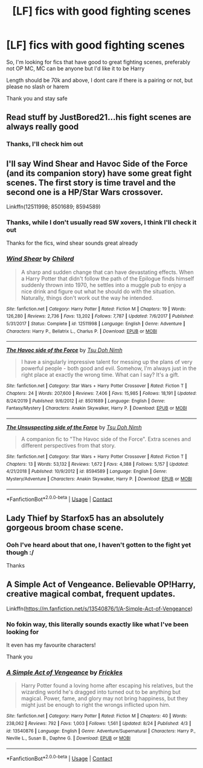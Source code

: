 #+TITLE: [LF] fics with good fighting scenes

* [LF] fics with good fighting scenes
:PROPERTIES:
:Author: Erkkifloof
:Score: 6
:DateUnix: 1599326815.0
:DateShort: 2020-Sep-05
:FlairText: Request
:END:
So, I'm looking for fics that have good to great fighting scenes, preferably not OP MC, MC can be anyone but I'd like it to be Harry

Length should be 70k and above, I dont care if there is a pairing or not, but please no slash or harem

Thank you and stay safe


** Read stuff by JustBored21...his fight scenes are always really good
:PROPERTIES:
:Author: MrMagmaplayz
:Score: 2
:DateUnix: 1599343665.0
:DateShort: 2020-Sep-06
:END:

*** Thanks, I'll check him out
:PROPERTIES:
:Author: Erkkifloof
:Score: 1
:DateUnix: 1599343920.0
:DateShort: 2020-Sep-06
:END:


** I'll say Wind Shear and Havoc Side of the Force (and its companion story) have some great fight scenes. The first story is time travel and the second one is a HP/Star Wars crossover.

Linkffn(12511998; 8501689; 8594589)
:PROPERTIES:
:Author: rohan62442
:Score: 2
:DateUnix: 1599454428.0
:DateShort: 2020-Sep-07
:END:

*** Thanks, while I don't usually read SW xovers, I think I'll check it out

Thanks for the fics, wind shear sounds great already
:PROPERTIES:
:Author: Erkkifloof
:Score: 2
:DateUnix: 1599456427.0
:DateShort: 2020-Sep-07
:END:


*** [[https://www.fanfiction.net/s/12511998/1/][*/Wind Shear/*]] by [[https://www.fanfiction.net/u/67673/Chilord][/Chilord/]]

#+begin_quote
  A sharp and sudden change that can have devastating effects. When a Harry Potter that didn't follow the path of the Epilogue finds himself suddenly thrown into 1970, he settles into a muggle pub to enjoy a nice drink and figure out what he should do with the situation. Naturally, things don't work out the way he intended.
#+end_quote

^{/Site/:} ^{fanfiction.net} ^{*|*} ^{/Category/:} ^{Harry} ^{Potter} ^{*|*} ^{/Rated/:} ^{Fiction} ^{M} ^{*|*} ^{/Chapters/:} ^{19} ^{*|*} ^{/Words/:} ^{126,280} ^{*|*} ^{/Reviews/:} ^{2,736} ^{*|*} ^{/Favs/:} ^{13,202} ^{*|*} ^{/Follows/:} ^{7,787} ^{*|*} ^{/Updated/:} ^{7/6/2017} ^{*|*} ^{/Published/:} ^{5/31/2017} ^{*|*} ^{/Status/:} ^{Complete} ^{*|*} ^{/id/:} ^{12511998} ^{*|*} ^{/Language/:} ^{English} ^{*|*} ^{/Genre/:} ^{Adventure} ^{*|*} ^{/Characters/:} ^{Harry} ^{P.,} ^{Bellatrix} ^{L.,} ^{Charlus} ^{P.} ^{*|*} ^{/Download/:} ^{[[http://www.ff2ebook.com/old/ffn-bot/index.php?id=12511998&source=ff&filetype=epub][EPUB]]} ^{or} ^{[[http://www.ff2ebook.com/old/ffn-bot/index.php?id=12511998&source=ff&filetype=mobi][MOBI]]}

--------------

[[https://www.fanfiction.net/s/8501689/1/][*/The Havoc side of the Force/*]] by [[https://www.fanfiction.net/u/3484707/Tsu-Doh-Nimh][/Tsu Doh Nimh/]]

#+begin_quote
  I have a singularly impressive talent for messing up the plans of very powerful people - both good and evil. Somehow, I'm always just in the right place at exactly the wrong time. What can I say? It's a gift.
#+end_quote

^{/Site/:} ^{fanfiction.net} ^{*|*} ^{/Category/:} ^{Star} ^{Wars} ^{+} ^{Harry} ^{Potter} ^{Crossover} ^{*|*} ^{/Rated/:} ^{Fiction} ^{T} ^{*|*} ^{/Chapters/:} ^{24} ^{*|*} ^{/Words/:} ^{207,600} ^{*|*} ^{/Reviews/:} ^{7,406} ^{*|*} ^{/Favs/:} ^{15,985} ^{*|*} ^{/Follows/:} ^{18,191} ^{*|*} ^{/Updated/:} ^{8/24/2019} ^{*|*} ^{/Published/:} ^{9/6/2012} ^{*|*} ^{/id/:} ^{8501689} ^{*|*} ^{/Language/:} ^{English} ^{*|*} ^{/Genre/:} ^{Fantasy/Mystery} ^{*|*} ^{/Characters/:} ^{Anakin} ^{Skywalker,} ^{Harry} ^{P.} ^{*|*} ^{/Download/:} ^{[[http://www.ff2ebook.com/old/ffn-bot/index.php?id=8501689&source=ff&filetype=epub][EPUB]]} ^{or} ^{[[http://www.ff2ebook.com/old/ffn-bot/index.php?id=8501689&source=ff&filetype=mobi][MOBI]]}

--------------

[[https://www.fanfiction.net/s/8594589/1/][*/The Unsuspecting side of the Force/*]] by [[https://www.fanfiction.net/u/3484707/Tsu-Doh-Nimh][/Tsu Doh Nimh/]]

#+begin_quote
  A companion fic to "The Havoc side of the Force". Extra scenes and different perspectives from that story.
#+end_quote

^{/Site/:} ^{fanfiction.net} ^{*|*} ^{/Category/:} ^{Star} ^{Wars} ^{+} ^{Harry} ^{Potter} ^{Crossover} ^{*|*} ^{/Rated/:} ^{Fiction} ^{T} ^{*|*} ^{/Chapters/:} ^{13} ^{*|*} ^{/Words/:} ^{53,132} ^{*|*} ^{/Reviews/:} ^{1,672} ^{*|*} ^{/Favs/:} ^{4,388} ^{*|*} ^{/Follows/:} ^{5,157} ^{*|*} ^{/Updated/:} ^{4/21/2018} ^{*|*} ^{/Published/:} ^{10/9/2012} ^{*|*} ^{/id/:} ^{8594589} ^{*|*} ^{/Language/:} ^{English} ^{*|*} ^{/Genre/:} ^{Mystery/Adventure} ^{*|*} ^{/Characters/:} ^{Anakin} ^{Skywalker,} ^{Harry} ^{P.} ^{*|*} ^{/Download/:} ^{[[http://www.ff2ebook.com/old/ffn-bot/index.php?id=8594589&source=ff&filetype=epub][EPUB]]} ^{or} ^{[[http://www.ff2ebook.com/old/ffn-bot/index.php?id=8594589&source=ff&filetype=mobi][MOBI]]}

--------------

*FanfictionBot*^{2.0.0-beta} | [[https://github.com/FanfictionBot/reddit-ffn-bot/wiki/Usage][Usage]] | [[https://www.reddit.com/message/compose?to=tusing][Contact]]
:PROPERTIES:
:Author: FanfictionBot
:Score: 1
:DateUnix: 1599454450.0
:DateShort: 2020-Sep-07
:END:


** Lady Thief by Starfox5 has an absolutely gorgeous broom chase scene.
:PROPERTIES:
:Author: 15_Redstones
:Score: 2
:DateUnix: 1599350550.0
:DateShort: 2020-Sep-06
:END:

*** Ooh I've heard about that one, I haven't gotten to the fight yet though :/

Thanks
:PROPERTIES:
:Author: Erkkifloof
:Score: 1
:DateUnix: 1599369817.0
:DateShort: 2020-Sep-06
:END:


** A Simple Act of Vengeance. Believable OP!Harry, creative magical combat, frequent updates.

Linkffn([[https://m.fanfiction.net/s/13540876/1/A-Simple-Act-of-Vengeance]])
:PROPERTIES:
:Score: 1
:DateUnix: 1599369622.0
:DateShort: 2020-Sep-06
:END:

*** No fokin way, this literally sounds exactly like what I've been looking for

It even has my favourite characters!

Thank you
:PROPERTIES:
:Author: Erkkifloof
:Score: 2
:DateUnix: 1599369899.0
:DateShort: 2020-Sep-06
:END:


*** [[https://www.fanfiction.net/s/13540876/1/][*/A Simple Act of Vengeance/*]] by [[https://www.fanfiction.net/u/13265614/Frickles][/Frickles/]]

#+begin_quote
  Harry Potter found a loving home after escaping his relatives, but the wizarding world he's dragged into turned out to be anything but magical. Power, fame, and glory may not bring happiness, but they might just be enough to right the wrongs inflicted upon him.
#+end_quote

^{/Site/:} ^{fanfiction.net} ^{*|*} ^{/Category/:} ^{Harry} ^{Potter} ^{*|*} ^{/Rated/:} ^{Fiction} ^{M} ^{*|*} ^{/Chapters/:} ^{40} ^{*|*} ^{/Words/:} ^{238,062} ^{*|*} ^{/Reviews/:} ^{792} ^{*|*} ^{/Favs/:} ^{1,003} ^{*|*} ^{/Follows/:} ^{1,561} ^{*|*} ^{/Updated/:} ^{8/24} ^{*|*} ^{/Published/:} ^{4/3} ^{*|*} ^{/id/:} ^{13540876} ^{*|*} ^{/Language/:} ^{English} ^{*|*} ^{/Genre/:} ^{Adventure/Supernatural} ^{*|*} ^{/Characters/:} ^{Harry} ^{P.,} ^{Neville} ^{L.,} ^{Susan} ^{B.,} ^{Daphne} ^{G.} ^{*|*} ^{/Download/:} ^{[[http://www.ff2ebook.com/old/ffn-bot/index.php?id=13540876&source=ff&filetype=epub][EPUB]]} ^{or} ^{[[http://www.ff2ebook.com/old/ffn-bot/index.php?id=13540876&source=ff&filetype=mobi][MOBI]]}

--------------

*FanfictionBot*^{2.0.0-beta} | [[https://github.com/FanfictionBot/reddit-ffn-bot/wiki/Usage][Usage]] | [[https://www.reddit.com/message/compose?to=tusing][Contact]]
:PROPERTIES:
:Author: FanfictionBot
:Score: 1
:DateUnix: 1599369641.0
:DateShort: 2020-Sep-06
:END:
